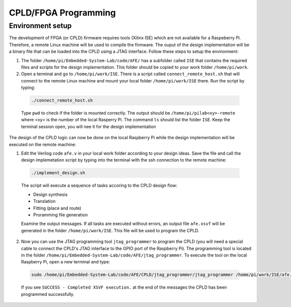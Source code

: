 ===========
CPLD/FPGA Programming
===========

Environment setup
=================

The development of FPGA (or CPLD) firmware requires tools (Xilinx ISE) which are not available for a Raspeberry Pi. Therefore, a remote Linux machine will be used to compile the firmware. The ouput of the design implementation will be a binary file that can be loaded into the CPLD using a JTAG interface. Follow these steps to setup the environment:

1. The folder ``/home/pi/Embedded-System-Lab/code/AFE/`` has a subfolder called ``ISE`` that contains the required files and scripts for the design implementation. This folder should be copied to your work folder ``/home/pi/work``.

2. Open a terminal and go to ``/home/pi/work/ISE``. There is a script called ``connect_remote_host.sh`` that will connect to the remote Linux machine and mount your local folder ``/home/pi/work/ISE`` there. Run the script by typing:

  .. code-block:: bash

    ./connect_remote_host.sh

  Type ``pwd`` to check if the folder is mounted correctly. The output should be  ``/home/pi/pilab<xy>-remote`` where <xy> is the number of the local Rasperry Pi. The command ``ls`` should list the folder ``ISE``. Keep the terminal session open, you will nee it for the design implementation

The design of the CPLD logic can now be done on the local Raspberry Pi while the design implementation will be executed on the remote machine:

1. Edit the Verilog code ``afe.v`` in your local work folder according to your design ideas. Save the file and call the design implemetation script by typing into the terminal with the ssh connection to the remote machine:
 
  .. code-block::
  
    ./implement_design.sh

  The script will execute a sequence of tasks accoring to the CPLD design flow: 

  * Design synthesis
  * Translation
  * Fitting (place and route)
  * Proramming file generation 

  Examine the output messages. If all tasks are executed without errors, an output file ``afe.xsvf`` will be generated in the folder ``/home/pi/work/ISE``. This file will be used to program the CPLD.

2. Now you can use the JTAG programming tool ``jtag_programmer`` to program the CPLD (you will need a special cable to connect the CPLD's JTAG interface to the GPIO port of the Raspberry Pi). The programming tool is located in the folder ``/home/pi/Embedded-System-Lab/code/AFE/jtag_programmer``. To execute the tool on the local Raspberry Pi, open a new terminal and type:

  .. code-block::
  
    sudo /home/pi/Embedded-System-Lab/code/AFE/CPLD/jtag_programmer/jtag_programmer /home/pi/work/ISE/afe.xsvf

  If you see ``SUCCESS - Completed XSVF execution.`` at the end of the messages the CPLD has been programmed successfully.



